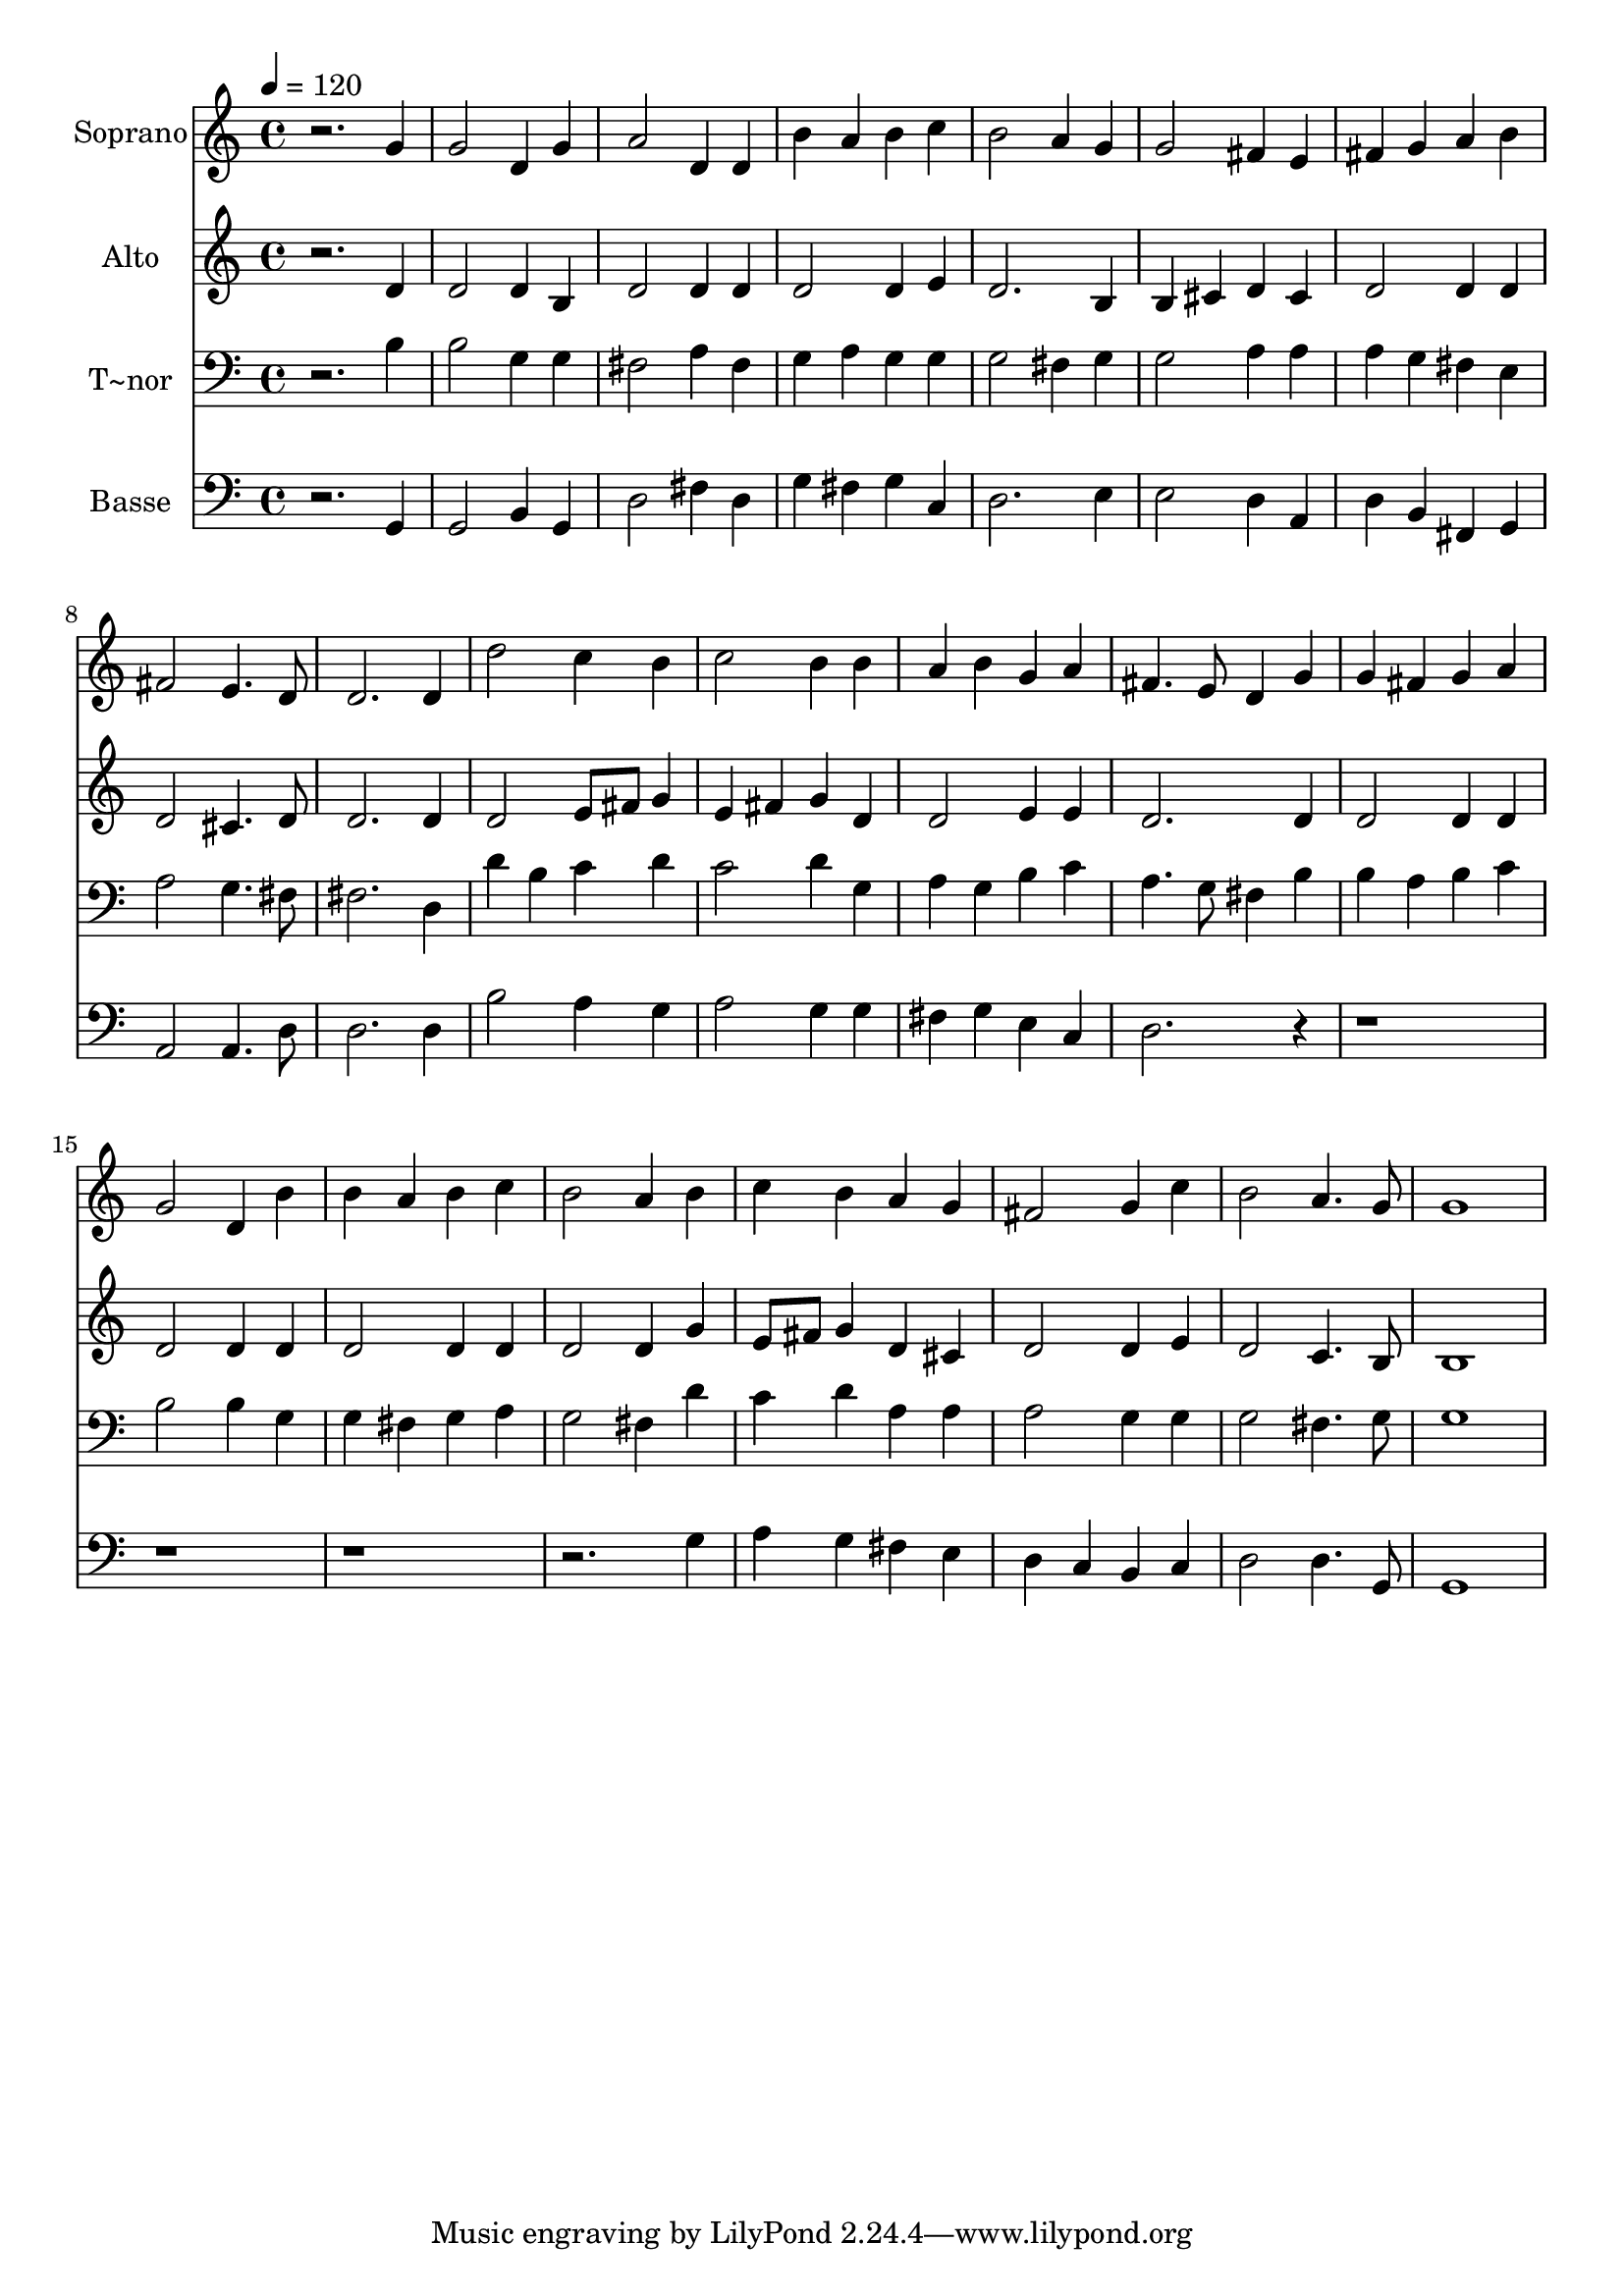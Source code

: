 % Lily was here -- automatically converted by /usr/bin/midi2ly from 255.mid
\version "2.14.0"

\layout {
  \context {
    \Voice
    \remove "Note_heads_engraver"
    \consists "Completion_heads_engraver"
    \remove "Rest_engraver"
    \consists "Completion_rest_engraver"
  }
}

trackAchannelA = {
  
  \time 4/4 
  
  \tempo 4 = 120 
  
}

trackA = <<
  \context Voice = voiceA \trackAchannelA
>>


trackBchannelA = {
  
  \set Staff.instrumentName = "Soprano"
  
}

trackBchannelB = \relative c {
  r2. g''4 
  | % 2
  g2 d4 g 
  | % 3
  a2 d,4 d 
  | % 4
  b' a b c 
  | % 5
  b2 a4 g 
  | % 6
  g2 fis4 e 
  | % 7
  fis g a b 
  | % 8
  fis2 e4. d8 
  | % 9
  d2. d4 
  | % 10
  d'2 c4 b 
  | % 11
  c2 b4 b 
  | % 12
  a b g a 
  | % 13
  fis4. e8 d4 g 
  | % 14
  g fis g a 
  | % 15
  g2 d4 b' 
  | % 16
  b a b c 
  | % 17
  b2 a4 b 
  | % 18
  c b a g 
  | % 19
  fis2 g4 c 
  | % 20
  b2 a4. g8 
  | % 21
  g1 
  | % 22
  
}

trackB = <<
  \context Voice = voiceA \trackBchannelA
  \context Voice = voiceB \trackBchannelB
>>


trackCchannelA = {
  
  \set Staff.instrumentName = "Alto"
  
}

trackCchannelC = \relative c {
  r2. d'4 
  | % 2
  d2 d4 b 
  | % 3
  d2 d4 d 
  | % 4
  d2 d4 e 
  | % 5
  d2. b4 
  | % 6
  b cis d cis 
  | % 7
  d2 d4 d 
  | % 8
  d2 cis4. d8 
  | % 9
  d2. d4 
  | % 10
  d2 e8 fis g4 
  | % 11
  e fis g d 
  | % 12
  d2 e4 e 
  | % 13
  d2. d4 
  | % 14
  d2 d4 d 
  | % 15
  d2 d4 d 
  | % 16
  d2 d4 d 
  | % 17
  d2 d4 g 
  | % 18
  e8 fis g4 d cis 
  | % 19
  d2 d4 e 
  | % 20
  d2 c4. b8 
  | % 21
  b1 
  | % 22
  
}

trackC = <<
  \context Voice = voiceA \trackCchannelA
  \context Voice = voiceB \trackCchannelC
>>


trackDchannelA = {
  
  \set Staff.instrumentName = "T~nor"
  
}

trackDchannelC = \relative c {
  r2. b'4 
  | % 2
  b2 g4 g 
  | % 3
  fis2 a4 fis 
  | % 4
  g a g g 
  | % 5
  g2 fis4 g 
  | % 6
  g2 a4 a 
  | % 7
  a g fis e 
  | % 8
  a2 g4. fis8 
  | % 9
  fis2. d4 
  | % 10
  d' b c d 
  | % 11
  c2 d4 g, 
  | % 12
  a g b c 
  | % 13
  a4. g8 fis4 b 
  | % 14
  b a b c 
  | % 15
  b2 b4 g 
  | % 16
  g fis g a 
  | % 17
  g2 fis4 d' 
  | % 18
  c d a a 
  | % 19
  a2 g4 g 
  | % 20
  g2 fis4. g8 
  | % 21
  g1 
  | % 22
  
}

trackD = <<

  \clef bass
  
  \context Voice = voiceA \trackDchannelA
  \context Voice = voiceB \trackDchannelC
>>


trackEchannelA = {
  
  \set Staff.instrumentName = "Basse"
  
}

trackEchannelC = \relative c {
  r2. g4 
  | % 2
  g2 b4 g 
  | % 3
  d'2 fis4 d 
  | % 4
  g fis g c, 
  | % 5
  d2. e4 
  | % 6
  e2 d4 a 
  | % 7
  d b fis g 
  | % 8
  a2 a4. d8 
  | % 9
  d2. d4 
  | % 10
  b'2 a4 g 
  | % 11
  a2 g4 g 
  | % 12
  fis g e c 
  | % 13
  d2. r1*4 g4 
  | % 18
  a g fis e 
  | % 19
  d c b c 
  | % 20
  d2 d4. g,8 
  | % 21
  g1 
  | % 22
  
}

trackE = <<

  \clef bass
  
  \context Voice = voiceA \trackEchannelA
  \context Voice = voiceB \trackEchannelC
>>


\score {
  <<
    \context Staff=trackB \trackA
    \context Staff=trackB \trackB
    \context Staff=trackC \trackA
    \context Staff=trackC \trackC
    \context Staff=trackD \trackA
    \context Staff=trackD \trackD
    \context Staff=trackE \trackA
    \context Staff=trackE \trackE
  >>
  \layout {}
  \midi {}
}
